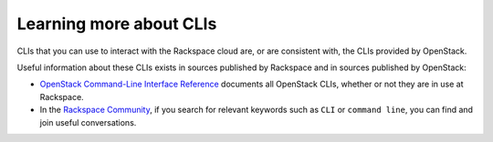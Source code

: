 .. _moreinfo-cli:

~~~~~~~~~~~~~~~~~~~~~~~~
Learning more about CLIs
~~~~~~~~~~~~~~~~~~~~~~~~
CLIs that you can use to interact with the Rackspace cloud 
are, or are consistent with, 
the CLIs provided by OpenStack. 

Useful information about these CLIs exists in sources published by 
Rackspace and in sources published by OpenStack:

* `OpenStack Command-Line Interface Reference <http://docs.openstack.org/cli-reference/content/>`__ 
  documents all OpenStack CLIs, whether or not they are 
  in use at Rackspace. 

* In the 
  `Rackspace Community <https://community.rackspace.com/>`__, 
  if you search for relevant keywords 
  such as ``CLI`` or ``command line``, 
  you can find and join useful conversations. 
